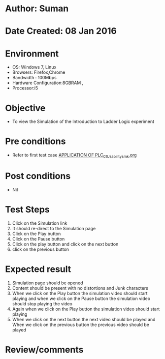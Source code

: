* Author: Suman
* Date Created: 08 Jan 2016
* Environment
  - OS: Windows 7, Linux
  - Browsers: Firefox,Chrome
  - Bandwidth : 100Mbps
  - Hardware Configuration:8GBRAM , 
  - Processor:i5

* Objective
  - To view the Simulation of the Introduction to Ladder Logic experiment

* Pre conditions
  - Refer to first test case [[https://github.com/Virtual-Labs/industrial-electrical-drives-nitk/blob/master/test-cases/integration_test-cases/APPLICATION OF PLC/APPLICATION OF PLC_01_Usability_smk.org][APPLICATION OF PLC_01_Usability_smk.org]]

* Post conditions
  - Nil
* Test Steps
  1. Click on the Simulation link 
  2. It should re-direct to the Simulation page
  3. Click on the Play button
  4. Click on the Pause button
  5. Click on the play button and click on the next button 
  6. click on the previous button

* Expected result
  1. Simulation page should be opened
  2. Content should be present with no distortions and Junk characters
  3. When we click on the Play button the simulation video should start playing and when we click on the Pause button the simulation video should stop playing the video 
  4. Again when we click on the Play button the simulation video should start playing
  5. When we click on the next button the next video should be played and When we click on the previous button the previous video should be played

* Review/comments


